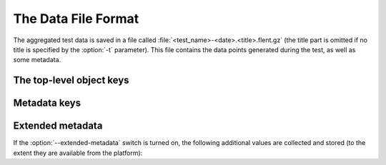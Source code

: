 The Data File Format
====================
.. todo::
   - Update metadata keys from source code.

The aggregated test data is saved in a file called
:file:`<test_name>-<date>.<title>.flent.gz` (the title part is omitted if no title is
specified by the :option:`-t` parameter). This file contains the data points
generated during the test, as well as some metadata.


The top-level object keys
-------------------------

.. envvar:: version

            The file format version as an integer.

.. envvar:: x_values

            An array of the x values for the test data (typically the time
            values for timeseries data).

.. envvar:: results

            A JSON object containing the result data series. The keys are the
            data series names; the value for each key is an array of y values
            for that data series. The data array has the same length as the
            :envvar:`x_values` array, but there may be missing data points
            (signified by null values).

.. envvar:: metadata

            An object containing various data points about the test run. The
            metadata values are read in as configuration parameters when the
            data set is loaded in for further processing. Not all tests use all
            the parameters, but they are saved anyway.

.. envvar:: raw_values

            An array of objects for each data series. Each element of the array
            contains the raw values as parsed from the test tool corresponding
            to that data series.


Metadata keys
-------------

.. envvar:: NAME

	    The test name.

.. envvar:: TITLE

	    Any extra title specified by the :option:`--title-extra` parameter
            when the test was run.

.. envvar:: HOSTS

	    List of the server hostnames connected to during the test.

.. envvar:: LOCAL_HOST

	    The hostname of the machine that ran the test.

.. envvar:: LENGTH

	    Test length in seconds, as specified by the :option:`--length` parameter.

.. envvar:: TOTAL_LENGTH

            Actual data series length, after the test has added time to the
            :envvar:`LENGTH`.

.. envvar:: STEP_SIZE

	    Time step size granularity.

.. envvar:: TIME

            ISO timestamp of the time the test was initiated.

.. envvar:: NOTE

	    Arbitrary text as entered with the :option:`--note` switch when the
            test was run.

.. envvar:: FLENT_VERSION

            Version of Flent that generated the data file.

.. envvar:: IP_VERSION

            IP version used to run test (as specified by command line
	    parameters, or auto-detected from :c:func:`getaddrinfo()` if unspecified).

Extended metadata
-----------------

If the :option:`--extended-metadata` switch is turned on, the following
additional values are collected and stored (to the extent they are available
from the platform):

.. envvar:: KERNEL_NAME

	    The kernel name as reported by :command:`uname -s`.

.. envvar:: KERNEL_RELEASE

            The kernel release as reported by :command:`uname -r`.

.. envvar:: IP_ADDRS

	    IP addresses assigned to the machine running flent.

.. envvar:: GATEWAYS

	    IP addresses of all detected default gateways on the system, and the
            interfaces they are reachable through. Only available if the
            :command:`netstat` binary is present on the system.

.. envvar:: EGRESS_INFO

	    Egress interface, its qdisc, offload, driver and BQL configuration,
            and (if applicable) the IP address of the next-hop router used to
            reach the test target. The egress interface and next-hop router
            requires that the :command:`ip` binary is present on Linux, but can
            be extracted from :command:`route` on BSD. Qdisc information
            requires the :command:`tc` binary to be present, and offload
            information requires :command:`ethtool`.

            If the :option:`--remote-metadata` is used, the extended metadata
            info is gathered for each of the hostnames specified. This is
            gathered under the :envvar:`REMOTE_METADATA` key in the metadata
            object, keyed by the hostname values passed to
            :option:`--remote-metadata`. Additionally, the
            :envvar:`REMOTE_METADATA` object will contain an object called
            :envvar:`INGRESS_INFO` which is a duplicate of
            :envvar:`EGRESS_INFO`, but with the destination IP exchanged for the
            source address of the host running flent. The assumption here is
            that :option:`--remote-metadata` is used to capture metadata of a
            router known to be in the test path, in which case
            :envvar:`INGRESS_INFO` will contain information about the reverse
            path from the router (which is ingress from the point of view of the
            host running flent). If the host being queried for remote metadata
            is off the path, the contents of :envvar:`INGRESS_INFO` will
            probably be the same as that of :envvar:`EGRESS_INFO` .


